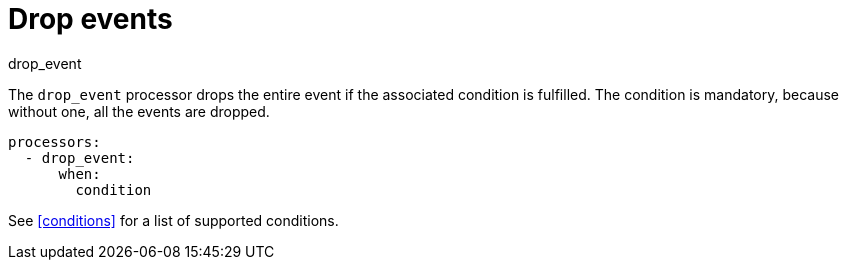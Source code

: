 [[drop_event-processor]]
= Drop events

++++
<titleabbrev>drop_event</titleabbrev>
++++

The `drop_event` processor drops the entire event if the associated condition
is fulfilled. The condition is mandatory, because without one, all the events
are dropped.

[source,yaml]
------
processors:
  - drop_event:
      when:
        condition
------

See <<conditions>> for a list of supported conditions.
